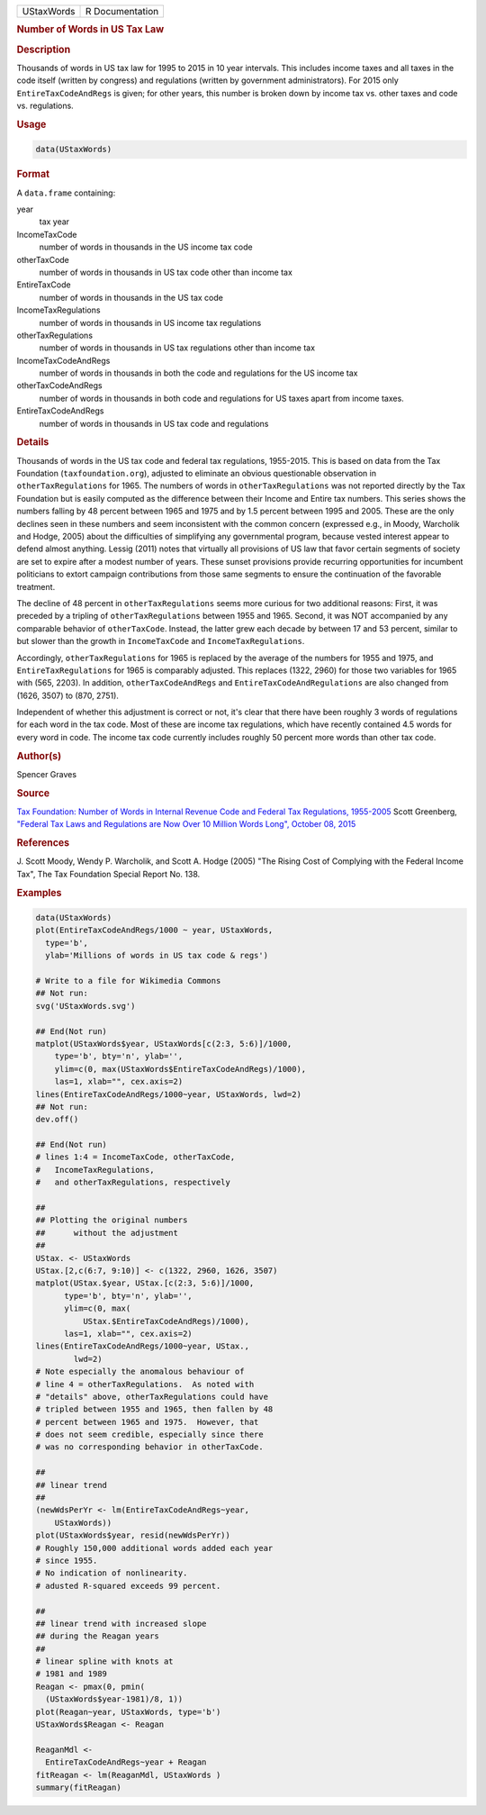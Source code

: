 .. container::

   ========== ===============
   UStaxWords R Documentation
   ========== ===============

   .. rubric:: Number of Words in US Tax Law
      :name: UStaxWords

   .. rubric:: Description
      :name: description

   Thousands of words in US tax law for 1995 to 2015 in 10 year
   intervals. This includes income taxes and all taxes in the code
   itself (written by congress) and regulations (written by government
   administrators). For 2015 only ``EntireTaxCodeAndRegs`` is given; for
   other years, this number is broken down by income tax vs. other taxes
   and code vs. regulations.

   .. rubric:: Usage
      :name: usage

   .. code:: R

      data(UStaxWords)

   .. rubric:: Format
      :name: format

   A ``data.frame`` containing:

   year
      tax year

   IncomeTaxCode
      number of words in thousands in the US income tax code

   otherTaxCode
      number of words in thousands in US tax code other than income tax

   EntireTaxCode
      number of words in thousands in the US tax code

   IncomeTaxRegulations
      number of words in thousands in US income tax regulations

   otherTaxRegulations
      number of words in thousands in US tax regulations other than
      income tax

   IncomeTaxCodeAndRegs
      number of words in thousands in both the code and regulations for
      the US income tax

   otherTaxCodeAndRegs
      number of words in thousands in both code and regulations for US
      taxes apart from income taxes.

   EntireTaxCodeAndRegs
      number of words in thousands in US tax code and regulations

   .. rubric:: Details
      :name: details

   Thousands of words in the US tax code and federal tax regulations,
   1955-2015. This is based on data from the Tax Foundation
   (``taxfoundation.org``), adjusted to eliminate an obvious
   questionable observation in ``otherTaxRegulations`` for 1965. The
   numbers of words in ``otherTaxRegulations`` was not reported directly
   by the Tax Foundation but is easily computed as the difference
   between their Income and Entire tax numbers. This series shows the
   numbers falling by 48 percent between 1965 and 1975 and by 1.5
   percent between 1995 and 2005. These are the only declines seen in
   these numbers and seem inconsistent with the common concern
   (expressed e.g., in Moody, Warcholik and Hodge, 2005) about the
   difficulties of simplifying any governmental program, because vested
   interest appear to defend almost anything. Lessig (2011) notes that
   virtually all provisions of US law that favor certain segments of
   society are set to expire after a modest number of years. These
   sunset provisions provide recurring opportunities for incumbent
   politicians to extort campaign contributions from those same segments
   to ensure the continuation of the favorable treatment.

   The decline of 48 percent in ``otherTaxRegulations`` seems more
   curious for two additional reasons: First, it was preceded by a
   tripling of ``otherTaxRegulations`` between 1955 and 1965. Second, it
   was NOT accompanied by any comparable behavior of ``otherTaxCode``.
   Instead, the latter grew each decade by between 17 and 53 percent,
   similar to but slower than the growth in ``IncomeTaxCode`` and
   ``IncomeTaxRegulations``.

   Accordingly, ``otherTaxRegulations`` for 1965 is replaced by the
   average of the numbers for 1955 and 1975, and
   ``EntireTaxRegulations`` for 1965 is comparably adjusted. This
   replaces (1322, 2960) for those two variables for 1965 with (565,
   2203). In addition, ``otherTaxCodeAndRegs`` and
   ``EntireTaxCodeAndRegulations`` are also changed from (1626, 3507) to
   (870, 2751).

   Independent of whether this adjustment is correct or not, it's clear
   that there have been roughly 3 words of regulations for each word in
   the tax code. Most of these are income tax regulations, which have
   recently contained 4.5 words for every word in code. The income tax
   code currently includes roughly 50 percent more words than other tax
   code.

   .. rubric:: Author(s)
      :name: authors

   Spencer Graves

   .. rubric:: Source
      :name: source

   `Tax Foundation: Number of Words in Internal Revenue Code and Federal
   Tax Regulations,
   1955-2005 <https://taxfoundation.org/number-words-internal-revenue-code-and-federal-tax-regulations-1955-2005>`__
   Scott Greenberg, `"Federal Tax Laws and Regulations are Now Over 10
   Million Words Long", October 08,
   2015 <https://taxfoundation.org/federal-tax-laws-and-regulations-are-now-over-10-million-words-long/>`__

   .. rubric:: References
      :name: references

   J. Scott Moody, Wendy P. Warcholik, and Scott A. Hodge (2005) "The
   Rising Cost of Complying with the Federal Income Tax", The Tax
   Foundation Special Report No. 138.

   .. rubric:: Examples
      :name: examples

   .. code:: R

      data(UStaxWords)
      plot(EntireTaxCodeAndRegs/1000 ~ year, UStaxWords, 
        type='b',
        ylab='Millions of words in US tax code & regs')

      # Write to a file for Wikimedia Commons
      ## Not run: 
      svg('UStaxWords.svg')

      ## End(Not run)
      matplot(UStaxWords$year, UStaxWords[c(2:3, 5:6)]/1000,
          type='b', bty='n', ylab='',
          ylim=c(0, max(UStaxWords$EntireTaxCodeAndRegs)/1000),
          las=1, xlab="", cex.axis=2)
      lines(EntireTaxCodeAndRegs/1000~year, UStaxWords, lwd=2)
      ## Not run: 
      dev.off()

      ## End(Not run)
      # lines 1:4 = IncomeTaxCode, otherTaxCode, 
      #   IncomeTaxRegulations,
      #   and otherTaxRegulations, respectively

      ##
      ## Plotting the original numbers 
      ##      without the adjustment
      ##
      UStax. <- UStaxWords
      UStax.[2,c(6:7, 9:10)] <- c(1322, 2960, 1626, 3507)
      matplot(UStax.$year, UStax.[c(2:3, 5:6)]/1000,
            type='b', bty='n', ylab='',
            ylim=c(0, max(
                UStax.$EntireTaxCodeAndRegs)/1000),
            las=1, xlab="", cex.axis=2)
      lines(EntireTaxCodeAndRegs/1000~year, UStax., 
              lwd=2)
      # Note especially the anomalous behaviour of 
      # line 4 = otherTaxRegulations.  As noted with
      # "details" above, otherTaxRegulations could have
      # tripled between 1955 and 1965, then fallen by 48
      # percent between 1965 and 1975.  However, that
      # does not seem credible, especially since there
      # was no corresponding behavior in otherTaxCode.

      ##
      ## linear trend 
      ##
      (newWdsPerYr <- lm(EntireTaxCodeAndRegs~year, 
          UStaxWords))
      plot(UStaxWords$year, resid(newWdsPerYr))
      # Roughly 150,000 additional words added each year
      # since 1955.  
      # No indication of nonlinearity.  
      # adusted R-squared exceeds 99 percent.  

      ##
      ## linear trend with increased slope
      ## during the Reagan years
      ##
      # linear spline with knots at
      # 1981 and 1989 
      Reagan <- pmax(0, pmin(
        (UStaxWords$year-1981)/8, 1))
      plot(Reagan~year, UStaxWords, type='b')
      UStaxWords$Reagan <- Reagan

      ReaganMdl <- 
        EntireTaxCodeAndRegs~year + Reagan
      fitReagan <- lm(ReaganMdl, UStaxWords )
      summary(fitReagan)
